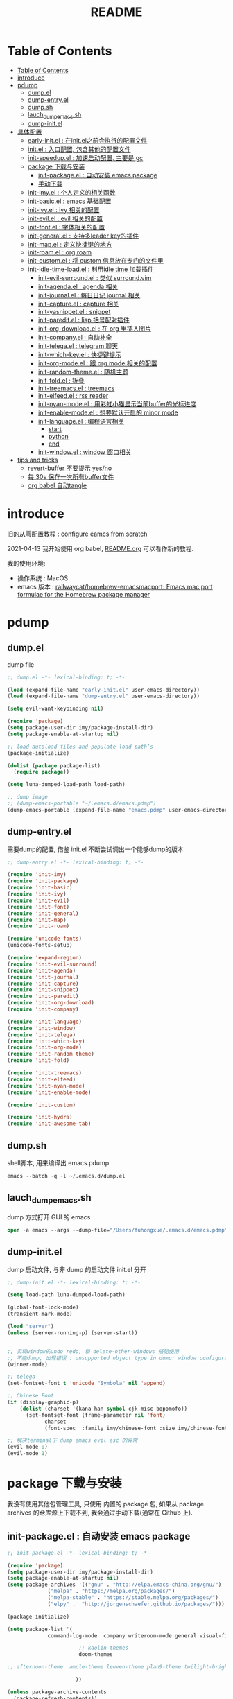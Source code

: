 #+title: README

* Table of Contents
:PROPERTIES:
:TOC:      :include all :depth 5
:END:
:CONTENTS:
- [[#table-of-contents][Table of Contents]]
- [[#introduce][introduce]]
- [[#pdump][pdump]]
  - [[#dumpel][dump.el]]
  - [[#dump-entryel][dump-entry.el]]
  - [[#dumpsh][dump.sh]]
  - [[#lauch_dump_emacssh][lauch_dump_emacs.sh]]
  - [[#dump-initel][dump-init.el]]
- [[#具体配置][具体配置]]
  - [[#early-initel--在initel之前会执行的配置文件][early-init.el : 在init.el之前会执行的配置文件]]
  - [[#initel--入口配置-包含其他的配置文件][init.el : 入口配置, 包含其他的配置文件]]
  - [[#init-speedupel--加速启动配置-主要是-gc][init-speedup.el : 加速启动配置, 主要是 gc]]
  - [[#package-下载与安装][package 下载与安装]]
    - [[#init-packageel--自动安装-emacs-package][init-package.el : 自动安装 emacs package]]
    - [[#手动下载][手动下载]]
  - [[#init-imyel--个人定义的相关函数][init-imy.el : 个人定义的相关函数]]
  - [[#init-basicel--emacs-基础配置][init-basic.el : emacs 基础配置]]
  - [[#init-ivyel--ivy-相关的配置][init-ivy.el : ivy 相关的配置]]
  - [[#init-evilel--evil-相关的配置][init-evil.el : evil 相关的配置]]
  - [[#init-fontel--字体相关的配置][init-font.el : 字体相关的配置]]
  - [[#init-generalel--支持多leader-key的插件][init-general.el : 支持多leader key的插件]]
  - [[#init-mapel--定义快捷键的地方][init-map.el : 定义快捷键的地方]]
  - [[#init-roamel--org-roam][init-roam.el : org roam]]
  - [[#init-customel--将-custom-信息放在专门的文件里][init-custom.el : 将 custom 信息放在专门的文件里]]
  - [[#init-idle-time-loadel--利用idle-time-加载插件][init-idle-time-load.el : 利用idle time 加载插件]]
    - [[#init-evil-surroundel--类似-surroundvim][init-evil-surround.el : 类似 surround.vim]]
    - [[#init-agendael--agenda-相关][init-agenda.el : agenda 相关]]
    - [[#init-journalel--每日日记-journal-相关][init-journal.el : 每日日记 journal 相关]]
    - [[#init-captureel--capture-相关][init-capture.el : capture 相关]]
    - [[#init-yasnippetel--snippet][init-yasnippet.el : snippet]]
    - [[#init-pareditel--lisp-括号配对插件][init-paredit.el : lisp 括号配对插件]]
    - [[#init-org-downloadel--在-org-里插入图片][init-org-download.el : 在 org 里插入图片]]
    - [[#init-companyel--自动补全][init-company.el : 自动补全]]
    - [[#init-telegael--telegram-聊天][init-telega.el : telegram 聊天]]
    - [[#init-which-keyel--快捷键提示][init-which-key.el : 快捷键提示]]
    - [[#init-org-modeel--跟-org-mode-相关的配置][init-org-mode.el : 跟 org mode 相关的配置]]
    - [[#init-random-themeel--随机主题][init-random-theme.el : 随机主题]]
    - [[#init-foldel--折叠][init-fold.el : 折叠]]
    - [[#init-treemacsel--treemacs][init-treemacs.el : treemacs]]
    - [[#init-elfeedel--rss-reader][init-elfeed.el : rss reader]]
    - [[#init-nyan-modeel--用彩虹小猫显示当前buffer的光标进度][init-nyan-mode.el : 用彩虹小猫显示当前buffer的光标进度]]
    - [[#init-enable-modeel--想要默认开启的-minor-mode][init-enable-mode.el : 想要默认开启的 minor mode]]
    - [[#init-languageel--编程语言相关][init-language.el : 编程语言相关]]
      - [[#start][start]]
      - [[#python][python]]
      - [[#end][end]]
    - [[#init-windowel--window-窗口相关][init-window.el : window 窗口相关]]
- [[#tips-and-tricks][tips and tricks]]
  - [[#revert-buffer-不要提示-yesno][revert-buffer 不要提示 yes/no]]
  - [[#每-30s-保存一次所有buffer文件][每 30s 保存一次所有buffer文件]]
  - [[#org-babel-自动tangle][org babel 自动tangle]]
:END:
* introduce
旧的从零配置教程 :  [[file:configure-emacs-from-scratch.org][configure eamcs from scratch]]

2021-04-13 我开始使用 org babel, [[file:README.org][README.org]] 可以看作新的教程.

我的使用环境:
- 操作系统 : MacOS
- emacs 版本 : [[https://github.com/railwaycat/homebrew-emacsmacport][railwaycat/homebrew-emacsmacport: Emacs mac port formulae for the Homebrew package manager]] 

* pdump
** dump.el
dump file

#+begin_src emacs-lisp :tangle ./dump.el
;; dump.el -*- lexical-binding: t; -*-

(load (expand-file-name "early-init.el" user-emacs-directory))
(load (expand-file-name "dump-entry.el" user-emacs-directory))

(setq evil-want-keybinding nil) 

(require 'package)
(setq package-user-dir imy/package-install-dir)
(setq package-enable-at-startup nil)

;; load autoload files and populate load-path’s
(package-initialize)

(dolist (package package-list)
  (require package))

(setq luna-dumped-load-path load-path)

;; dump image
;; (dump-emacs-portable "~/.emacs.d/emacs.pdmp")
(dump-emacs-portable (expand-file-name "emacs.pdmp" user-emacs-directory))
#+end_src
** dump-entry.el

需要dump的配置, 借鉴 init.el 不断尝试调出一个能够dump的版本

#+begin_src emacs-lisp :tangle ./dump-entry.el
;; dump-entry.el -*- lexical-binding: t; -*-

(require 'init-imy)
(require 'init-package)
(require 'init-basic)
(require 'init-ivy)
(require 'init-evil)
(require 'init-font)
(require 'init-general) 
(require 'init-map)
(require 'init-roam)

(require 'unicode-fonts)
(unicode-fonts-setup)

(require 'expand-region)
(require 'init-evil-surround)
(require 'init-agenda)
(require 'init-journal)			      
(require 'init-capture)
(require 'init-snippet)
(require 'init-paredit)
(require 'init-org-download)
(require 'init-company)

(require 'init-language)
(require 'init-window)
(require 'init-telega)
(require 'init-which-key)
(require 'init-org-mode)
(require 'init-random-theme)
(require 'init-fold)

(require 'init-treemacs)
(require 'init-elfeed)
(require 'init-nyan-mode)
(require 'init-enable-mode)

(require 'init-custom)

(require 'init-hydra)
(require 'init-awesome-tab)
#+end_src
** dump.sh

shell脚本, 用来编译出 emacs.pdump

#+begin_src emacs-lisp :tangle ./dump.sh
emacs --batch -q -l ~/.emacs.d/dump.el 
#+end_src

** lauch_dump_emacs.sh

dump 方式打开 GUI 的 emacs

#+begin_src emacs-lisp :tangle ./lauch_dump_emacs.sh
open -a emacs --args --dump-file="/Users/fuhongxue/.emacs.d/emacs.pdmp" -l "~/.emacs.d/dump-init.el"
#+end_src

** dump-init.el

dump 启动文件, 与非 dump 的启动文件 init.el 分开

#+begin_src emacs-lisp :tangle ./dump-init.el
;; dump-init.el -*- lexical-binding: t; -*-

(setq load-path luna-dumped-load-path)

(global-font-lock-mode)
(transient-mark-mode)

(load "server")
(unless (server-running-p) (server-start))


;; 实现window的undo redo, 和 delete-other-windows 搭配使用
;; 不能dump, 出现错误 : unsupported object type in dump: window configuration
(winner-mode)

;; telega 
(set-fontset-font t 'unicode "Symbola" nil 'append)

;; Chinese Font
(if (display-graphic-p)
    (dolist (charset '(kana han symbol cjk-misc bopomofo))
      (set-fontset-font (frame-parameter nil 'font)
			charset
			(font-spec  :family imy/chinese-font :size imy/chinese-font-size))))

;; 解决terminal下 dump emacs evil esc 的异常 
(evil-mode 0)
(evil-mode 1)
#+end_src

* package 下载与安装

我没有使用其他包管理工具, 只使用 内置的 package 包, 如果从 package archives 的仓库源上下载不到, 我会通过手动下载(通常在 Github 上).

** init-package.el : 自动安装 emacs package 

#+begin_src emacs-lisp :tangle ./lisp/init-package.el
;; init-package.el -*- lexical-binding: t; -*-

(require 'package)
(setq package-user-dir imy/package-install-dir)
(setq package-enable-at-startup nil)
(setq package-archives '(("gnu" . "http://elpa.emacs-china.org/gnu/")
			 ("melpa" . "https://melpa.org/packages/")
			 ("melpa-stable" . "https://stable.melpa.org/packages/")
			 ("elpy" .  "http://jorgenschaefer.github.io/packages/")))

(package-initialize)

(setq package-list '(
		     command-log-mode  company writeroom-mode general visual-fill-column rainbow-identifiers yasnippet undo-fu org-bullets evil-nerd-commenter evil evil-collection magit projectile ivy org-roam org-roam-server grab-mac-link link-hint ripgrep counsel-projectile ivy-rich winum amx org-download rainbow-delimiters paredit which-key gcmh org-make-toc lsp-mode evil-surround ace-pinyin pinyinlib typescript-mode lsp-ui expand-region mood-line minions posframe rime org-journal unicode-fonts treemacs treemacs-evil treemacs-projectile ox-hugo elfeed elfeed-org org-super-agenda 

				       ;; kaolin-themes
				       doom-themes
				      
;; afternoon-theme  ample-theme leuven-theme plan9-theme twilight-bright-theme moe-theme flatui-theme  flucui-themes espresso-theme soft-stone-theme minimal-theme  darktooth-theme apropospriate-theme tao-theme   hc-zenburn-theme jazz-theme naquadah-theme  darkburn-theme  soothe-theme clues-theme  spacegray-theme planet-theme  seti-theme badwolf-theme darkmine-theme     gruber-darker-theme subatomic-theme  nimbus-theme  green-is-the-new-black-theme organic-green-theme green-phosphor-theme 
				      
				      ))

(unless package-archive-contents
  (package-refresh-contents))

(dolist (package package-list)
  (unless (package-installed-p package)
    (package-install package)))

(provide 'init-package)

#+end_src

** 手动下载

手动下载安装的一般步骤(以 nyan-mode 为例子):
1. 从 github 下载相关插件源码
2. 在 emacs 通过 load-path 倒入相关路径, 然后使用 package
   
    #+begin_src elisp
    (add-to-list 'load-path (concat imy/package-manual-dir "nyan-mode"))
    (require 'nyan-mode)
    #+end_src

* 具体配置
** early-init.el : 在init.el之前会执行的配置文件

#+begin_src emacs-lisp :tangle ./early-init.el
;;; early-init.el --- -*- lexical-binding: t -*-

(when (file-exists-p "~/private/") (load "~/private/sensitive.el")) 

;; proxy
(setq url-proxy-services
      `(
        ("http" . ,imy/proxy-url)
        ("https" . ,imy/proxy-url)
        ))

(setq user-init-file (or load-file-name (buffer-file-name)))
(setq user-emacs-directory (file-name-directory user-init-file))

(defvar imy/package-install-dir "~/.my-emacs-env/package-install/" "directory for package install")
(setq imy/backup-dir "~/.my-emacs-env/backup/")
(setq imy/autosave-dir "~/.my-emacs-env/autosave/")
(setq imy/package-manual-dir "~/.my-emacs-env/package-manual/")

(setq imy/lisp-dir (expand-file-name "lisp/" user-emacs-directory))
(add-to-list 'load-path imy/lisp-dir)

;; (setq package-enable-at-startup nil)

(setq site-run-file nil)

;;(menu-bar-mode -1)
(unless (and (display-graphic-p) (eq system-type 'darwin))
  (push '(menu-bar-lines . 0) default-frame-alist))
(push '(tool-bar-lines . 0) default-frame-alist)
(push '(vertical-scroll-bars) default-frame-alist)

(require 'init-speedup)

;; 去掉一些提示
(setq load-prefer-newer t)
(setq byte-compile-warnings '(cl-functions))


(provide 'early-init)
#+end_src

** init.el : 入口配置, 包含其他的配置文件
#+begin_src emacs-lisp :tangle ./init.el
;; init.el -*- lexical-binding: t; -*-

(require 'init-package)
(require 'init-imy)
(require 'init-basic)
(require 'init-ivy)
(require 'init-evil)
(require 'init-font)
(require 'init-general) 
(require 'init-map)
(require 'init-roam)
(require 'init-idle-time-load)
(require 'init-custom)

(require 'init-hydra)
(require 'init-awesome-tab)

;; (setq garbage-collection-messages t)
;; (setq gcmh-verbose t)

#+end_src
** init-speedup.el : 加速启动配置, 主要是 gc

#+begin_src emacs-lisp :tangle ./lisp/init-speedup.el
;; init-speedup.el -*- lexical-binding: t; -*-


(defvar better-gc-cons-threshold (* 16 1024 1024) ; 16mb
  "The default value to use for `gc-cons-threshold'.
If you experience freezing, decrease this. If you experience stuttering, increase this.")

(setq gc-cons-threshold most-positive-fixnum
      gc-cons-percentage 0.6)

(defvar startup/file-name-handler-alist file-name-handler-alist)
(setq file-name-handler-alist nil)

(defun startup/revert-file-name-handler-alist ()
  (setq file-name-handler-alist startup/file-name-handler-alist))

(defun startup/reset-gc ()
  (setq gc-cons-threshold better-gc-cons-threshold
	gc-cons-percentage 0.1))

(add-hook 'emacs-startup-hook 'startup/revert-file-name-handler-alist)
(add-hook 'emacs-startup-hook 'startup/reset-gc)

(defun gc-minibuffer-setup-hook ()
  (setq gc-cons-threshold (* better-gc-cons-threshold 2)))

(defun gc-minibuffer-exit-hook ()
  (garbage-collect)
  (setq gc-cons-threshold better-gc-cons-threshold))

(add-hook 'minibuffer-setup-hook #'gc-minibuffer-setup-hook)
(add-hook 'minibuffer-exit-hook #'gc-minibuffer-exit-hook)


(add-hook 'emacs-startup-hook
          (lambda ()
            (if (boundp 'after-focus-change-function)
                (add-function :after after-focus-change-function
                              (lambda ()
                                (unless (frame-focus-state)
                                  (garbage-collect))))
(add-hook 'after-focus-change-function 'garbage-collect))))



(add-hook 'emacs-startup-hook
          (lambda ()
            (message "Emacs ready in %s with %d garbage collections."
                     (format "%.2f seconds"
                             (float-time
                              (time-subtract after-init-time before-init-time)))
                     gcs-done)))


(provide 'init-speedup)

#+end_src
** init-imy.el : 个人定义的相关函数

#+begin_src emacs-lisp :tangle ./lisp/init-imy.el
;; init-imy.el -*- lexical-binding: t; -*-

;; 快速打开配置文件
(defun open-init-file() (interactive) (find-file (concat user-emacs-directory "init.el")))
;; (defun open-init-map-file() (interactive) (find-file (concat imy/lisp-dir  "init-no-dump.el")))
(global-set-key (kbd "<f5>") 'open-init-file)


(defun create-scratch-buffer nil
  "create a new scratch buffer to work in. (could be *scratch* - *scratchX*)"
  (interactive)
  (let ((n 0)
	bufname)
    (while (progn
	     (setq bufname (concat "*scratch"
				   (if (= n 0) "" (int-to-string n))
				   "*"))
	     (setq n (1+ n))
	     (get-buffer bufname)))
    (switch-to-buffer (get-buffer-create bufname))
    (if (= n 1) (lisp-interaction-mode)) ; 1, because n was incremented
    ))

(defun imy/reveal-in-finder ()
  (interactive)
  (shell-command (concat "open -R " buffer-file-name)))

(defun imy/create-1/3-scratch-buffer nil
  "Opens up a new shell in the directory associated with the
current buffer's file. The eshell is renamed to match that
directory to make multiple eshell windows easier."
  (interactive)
  (let* ((parent (if (buffer-file-name)
                     (file-name-directory (buffer-file-name))
                   default-directory))
         (height (/ (window-total-height) 3))
         (name   (car (last (split-string parent "/" t)))))
    (split-window-vertically (- height))
    (other-window 1)
    (create-scratch-buffer))
)


(defun imy/open-vterm nil
  "Opens up a new shell in the directory associated with the
current buffer's file. The eshell is renamed to match that
directory to make multiple eshell windows easier."
  (interactive)
  (let* ((parent (if (buffer-file-name)
                     (file-name-directory (buffer-file-name))
                   default-directory))
         (height (/ (window-total-height) 2))
         (name   (car (last (split-string parent "/" t)))))
    (split-window-vertically (- height))
    (other-window 1)
    (vterm))
)

(defun imy/eshell-here ()
  "Opens up a new shell in the directory associated with the
current buffer's file. The eshell is renamed to match that
directory to make multiple eshell windows easier."
  (interactive)
  (let* ((parent (if (buffer-file-name)
                     (file-name-directory (buffer-file-name))
                   default-directory))
         (height (/ (window-total-height) 3))
         (name   (car (last (split-string parent "/" t)))))
    (split-window-vertically (- height))
    (other-window 1)
    (eshell "new")
    (rename-buffer (concat "*eshell: " name "*"))

    ;;(insert (concat "ls"))
    (eshell-send-input)))

(defun imy/eshell-close ()
  "Closes the winexitdow created by the function 'eshell-here'"
  (interactive)
  (evil-insert nil nil nil)
  (insert "exit")
  (eshell-send-input)
  (delete-window))

(defun imy/open-iTerm ()
  "Opens up a new shell in the directory associated with the
current buffer's file. The eshell is renamed to match that
directory to make multiple eshell windows easier."
  (interactive)
  (shell-command "open -a iTerm .")
)


(defun imy/make-frame-by-emacsclient ()
  "make frame by emacsclient -c"
  (interactive)
  (start-process-shell-command "make-frame" nil "emacsclient -c")
)

(defun imy/kill-other-buffers ()
    "Kill all other buffers."
    (interactive)
    (mapc 'kill-buffer 
          (delq (current-buffer) 
                (cl-remove-if-not 'buffer-file-name (buffer-list)))))

(defun imy/kill-all-buffers ()
  (interactive)
  (mapc 'kill-buffer (buffer-list)))


(defun imy/org-delete-link ()
    "Replace an org link by its description or if empty its address"
  (interactive)
  (if (org-in-regexp org-link-bracket-re 1)
      (save-excursion
        (let ((remove (list (match-beginning 0) (match-end 0)))
              (description
               (if (match-end 2) 
                   (org-match-string-no-properties 2)
                 (org-match-string-no-properties 1))))
          (apply 'delete-region remove)
          (insert description)))))


(defun imy/org-show-current-heading-tidily ()

  (interactive)
  "Show next entry, keeping other entries closed."
  (if (save-excursion (end-of-line) (outline-invisible-p))
      (progn (org-show-entry) (show-children))
    (outline-back-to-heading)
    (unless (and (bolp) (org-on-heading-p))
      (org-up-heading-safe)
      (hide-subtree)
      (error "Boundary reached"))
    (org-overview)
    (org-reveal t)
    (org-show-entry)
    (show-children)))

(defun imy/org-show-next-heading-tidily ()
  (interactive)
  "Show next entry, keeping other entries closed."
  (if (save-excursion (end-of-line) (outline-invisible-p))
      (progn (org-show-entry) (show-children))
    (outline-next-heading)
    (unless (and (bolp) (org-on-heading-p))
      (org-up-heading-safe)
      (hide-subtree)
      (error "Boundary reached"))
    (org-overview)
    (org-reveal t)
    (org-show-entry)
    (recenter-top-bottom)
    (show-children)
    (recenter-top-bottom)))

(defun imy/org-show-previous-heading-tidily ()
  "Show previous entry, keeping other entries closed."
  (interactive)
  (let ((pos (point)))
    (outline-previous-heading)
    (unless (and (< (point) pos) (bolp) (org-on-heading-p))
      (goto-char pos)
      (hide-subtree)
      (error "Boundary reached"))
    (org-overview)
    (org-reveal t)
    (org-show-entry)
    (recenter-top-bottom)
    (show-children)
    (recenter-top-bottom)))


(defun imy/org-foldup ()
  "Hide the entire subtree from root headline at point."
  (interactive)
  (while (ignore-errors (outline-up-heading 1)))
  (org-flag-subtree t))

(defun imy/org-shifttab (&optional arg)
  (interactive "P")
  (if (or (null (org-current-level))     ; point is before 1st heading, or
          (and (= 1 (org-current-level)) ; at level-1 heading, or
               (org-at-heading-p))
          (org-at-table-p))              ; in a table (to preserve cell movement)
      ; perform org-shifttab at root level elements and inside tables
      (org-shifttab arg)
      ; try to fold up elsewhere 
      (imy/org-foldup)))


(defun imy/delete-this-file (buffername)
  "Delete the file visited by the buffer named BUFFERNAME."
  (interactive "b")
  (let* ((buffer (get-buffer buffername))
         (filename (buffer-file-name buffer)))
    (when filename
      (delete-file filename)
      (kill-buffer-ask buffer))))

;; evil < > 
(defun imy/evil-shift-right ()
  (interactive)
  (evil-shift-right evil-visual-beginning evil-visual-end)
  (evil-normal-state)
  (evil-visual-restore))

(defun imy/evil-shift-left ()
  (interactive)
  (evil-shift-left evil-visual-beginning evil-visual-end)
  (evil-normal-state)
  (evil-visual-restore))


(defun imy/avy-goto-char-near-point (char)
  "Jump to the currently visible CHAR in the few lines near point."
  (interactive (list (read-char "char: " t)))
  (let ((avy-all-windows nil) (p1 nil) (p2 nil) (initial-point (point)) (n 2))
    (avy-with avy-goto-char
      (avy--process
       (save-excursion
     (save-restriction
       (forward-line (- n))
       (setq p1 (point))
       (goto-char initial-point)
       (forward-line (+ n 1) )
       (setq p2 (point))
       (narrow-to-region p1 p2)
       (avy--regex-candidates (regexp-quote (string char)))))
     (avy--style-fn avy-style)))))


(defun imy/single-lines-only ()
  "replace multiple blank lines with a single one"
  (interactive)
  (goto-char (point-min))
  (while (re-search-forward "\\(^\\s-*$\\)\n" nil t)
    (replace-match "\n")
    (forward-char 1)))

(defun imy/remove-newlines-in-region ()
  "Removes all newlines in the region."
  (interactive)
  (save-restriction
    (narrow-to-region (point) (mark))
    (goto-char (point-min))
    (while (search-forward "\n" nil t) (replace-match "" nil t))))


(defun imy/find-emacs-lisp-find ()
  "find emacs lisp config"
  (interactive)
  (counsel-find-file nil "~/.emacs.d/lisp/") 
  )


(defun imy/find-agenda-find ()
  "find emacs lisp config"
  (interactive)
  (counsel-find-file nil "~/pkm-roam/agenda/") 
  )


(defun imy/iterm-my-emacs-env ()
  "find emacs lisp config"
  (interactive)
  (shell-command "open -a iTerm  ~/.my-emacs-env" ))

(defun imy/prelude-copy-file-name-to-clipboard ()
  "Copy the current buffer file name to the clipboard."
  (interactive)
  (let ((filename (if (equal major-mode 'dired-mode)
                      default-directory
                    (buffer-file-name))))
    (when filename
      (kill-new filename)
      (message "Copied buffer file name '%s' to the clipboard." filename))))


(defun imy/dump-emacs ()
  "dump emacs in dump-emacs-buffer"
  (interactive)
  (start-process-shell-command "dump-emacs" "dump-emacs-buffer" "sh ~/.emacs.d/dump.sh")
)

(provide 'init-imy)

#+end_src
** init-basic.el : emacs 基础配置

#+begin_src emacs-lisp :tangle ./lisp/init-basic.el
;; init-basic.el -*- lexical-binding: t; -*-

;; 备份文件
(setq
     backup-by-copying t ; 自动备份
   ;;   backup-directory-alist
   ;;   '(("." . backup-directory)) ; 自动备份在目录"~/.em_backup"下
     delete-old-versions t ; 自动删除旧的备份文件
     kept-new-versions 3 ; 保留最近的3个备份文件
     kept-old-versions 1 ; 保留最早的1个备份文件
     version-control t) ; 多次备份

(if (not (file-exists-p imy/backup-dir))
    (make-directory imy/backup-dir t))

(setq backup-directory-alist
      `(("." . ,imy/backup-dir)))


(if (not (file-exists-p imy/autosave-dir))
    (make-directory imy/autosave-dir t))


(setq auto-save-file-name-transforms
          `((".*" ,imy/autosave-dir t)))


;; (global-linum-mode 1)
(add-hook 'emacs-lisp-mode-hook 'show-paren-mode)
(delete-selection-mode 1)
(global-hl-line-mode 1)
(tool-bar-mode 0)
(menu-bar-mode 0)
(scroll-bar-mode 0)
(toggle-truncate-lines nil)
(display-time-mode 1)
(setq ring-bell-function 'ignore)

(setq display-time-24hr-format t)
 ;; (setq display-time-day-and-date t)
;; (setq display-time-format "%I:%M:%S")
(setq display-time-format "%I:%M")
(setq display-time-default-load-average nil)

(setq inhibit-startup-message t)
;; (setq initial-frame-alist (quote ((fullscreen . maximized))))
;; (setq default-frame-alist (quote ((fullscreen . maximized))))

(setq initial-frame-alist '(
			    (top . 0) (left . 0) (width . 160) (height . 40)
			    (tool-bar-lines . 0) 
			    (vertical-scroll-bars . nil)
			    (horizontal-scroll-bars . nil)
			    (internal-border-width . 0)
			    ))

(setq default-frame-alist '(
			    (top . 0) (left . 0) (width . 160) (height . 40)
                            (tool-bar-lines . 0) 
			    (vertical-scroll-bars . nil)
			    (horizontal-scroll-bars . nil)
			    (internal-border-width . 0)
			    )
      )



(setq org-link-frame-setup '((file . find-file))) ;; 同一个窗口下打开org文件, 默认是在另一个窗口打

;; yes-or-no
(defun yes-or-no-p->-y-or-n-p (orig-fun &rest r)
  (cl-letf (((symbol-function 'yes-or-no-p) #'y-or-n-p))
    (apply orig-fun r)))

(advice-add 'kill-buffer :around #'yes-or-no-p->-y-or-n-p)

(setq use-short-answers t)
(define-key y-or-n-p-map [return] 'act)

(add-hook 'org-mode-hook 'org-indent-mode)
(setq org-return-follows-link t)

(setq writeroom-width 100)

(setq org-preview-latex-image-directory "~/.my-emacs-env/ltximg/")
(setq org-preview-latex-default-process 'dvisvgm)

;; early-init Compatibility with Emacs 26
(cond ((version< emacs-version "26.1")
       (warn "M-EMACS requires Emacs 26.1 and above!"))
      ((let* ((early-init-f (expand-file-name "early-init.el" user-emacs-directory))
              (early-init-do-not-edit-d (expand-file-name "early-init-do-not-edit/" user-emacs-directory))
              (early-init-do-not-edit-f (expand-file-name "early-init.el" early-init-do-not-edit-d)))
         (and (version< emacs-version "27")
              (or (not (file-exists-p early-init-do-not-edit-f))
                  (file-newer-than-file-p early-init-f early-init-do-not-edit-f)))
         (make-directory early-init-do-not-edit-d t)
         (copy-file early-init-f early-init-do-not-edit-f t t t t)
         (add-to-list 'load-path early-init-do-not-edit-d)
         (require 'early-init))))



(provide 'init-basic)

#+end_src
** init-ivy.el : ivy 相关的配置

#+begin_src emacs-lisp :tangle ./lisp/init-ivy.el
;; init-ivy.el -*- lexical-binding: t; -*-

(ivy-mode 1)
;;(setq ivy-use-virtual-buffers t) ;; 是否要将 bookmark 和 recentf 加入 ivy-swich-buffer.
(setq enable-recursive-minibuffers t)

;; delete M-x ^
;;(setq ivy-initial-inputs-alist nil)
(with-eval-after-load 'counsel
  (setq ivy-initial-inputs-alist nil))

(define-key ivy-minibuffer-map [escape] 'minibuffer-keyboard-quit)
;;(define-key ivy-minibuffer-map (kbd "<ESC>") 'minibuffer-keyboard-quit)
;;(define-key swiper-map (kbd "<ESC>") 'minibuffer-keyboard-quit)

;; 使用rg 替代 grep, 使用counsel-grep-or-swiper的时候
(setq counsel-grep-base-command
 "rg -i -M 120 --no-heading --line-number --color never '%s' %s")

 ;; ivy
(setq ivy-re-builders-alist
 '((counsel-rg . ivy--regex-plus)
  (swiper . ivy--regex-plus)
  (swiper-isearch . ivy--regex-plus)
  (t . ivy--regex-ignore-order))) ;; 忽略单词顺序

(setq counsel-find-file-ignore-regexp
        (concat
         ;; filename begins with #
         "\\(?:\\`[#.]\\)"
         ;; filename ends with # or ~
         "\\|\\(?:\\`.+?[#~]\\'\\)"
         "\\|\\.elc\\'"
         "\\|\\.pyc\\'"
         "\\|\\.meta\\'"
         ))


(custom-set-faces
 '(ivy-current-match
   ((((class color) (background light))
     :background "red" :foreground "white")
    (((class color) (background dark))
     :background "blue" :foreground "black"))))

;; 创建文件到时候能向上选择
(setq ivy-use-selectable-prompt t)



(provide 'init-ivy)

#+end_src
** init-evil.el : evil 相关的配置

#+begin_src emacs-lisp :tangle ./lisp/init-evil.el
;;; init-evil.el -*- lexical-binding: t; -*-

(setq evil-want-integration t) ;; This is optional since it's already set to t by default.
(setq evil-want-keybinding nil)

(require 'evil)
(evil-mode 1)


(when (require 'evil-collection nil t)
   (evil-collection-init))

;; (require 'evil-collection)
;; (evil-collection-init)


(require 'magit)
(evil-collection-magit-setup)

(setq-default evil-kill-on-visual-paste nil)

(provide 'init-evil)
#+end_src
** init-font.el : 字体相关的配置

#+begin_src emacs-lisp :tangle ./lisp/init-font.el

;; init-font.el -*- lexical-binding: t; -*-

;; midnight blue | dim gray | sea green | cornflower blue | gold
;; (set-face-background 'hl-line "cornflower blue")

;; (set-face-attribute 'region nil
;;                     :box '(:line-width -1 
;;                            ;; :color "gtk_selection_bg_color"
;;                            :color "gray14"
;;                            :style nil))


(setq imy/english-font "Fira Code")
(setq imy/chinese-font "PingFang SC")
;; (setq imy/english-font "Sarasa Mono SC Nerd")
;; (setq imy/chinese-font "Sarasa Mono SC Nerd")
(setq imy/english-font-height (* 15 10))
(setq imy/chinese-font-size 15)


;; Setting English Font  - Fira Code | Inconsolata | Monoid  + Unifont | Sarasa Mono SC Nerd |  PinFang SC | Source Code Pro | Monaco | menlo
(set-face-attribute 'default nil :height imy/english-font-height :weight 'regular :family imy/english-font)

;; Chinese Font 配制中文字体 PingFang SC | Songti SC
(if (display-graphic-p)
    (dolist (charset '(kana han symbol cjk-misc bopomofo))
      (set-fontset-font (frame-parameter nil 'font)
			charset
			(font-spec  :family imy/chinese-font :size imy/chinese-font-size))))

(provide 'init-font)
#+end_src
** init-general.el : 支持多leader key的插件

将插件包含进来, 真正定义快捷键文件上 init-map.el

#+begin_src emacs-lisp :tangle ./lisp/init-general.el

;;; init-general.el  -*- lexical-binding: t; -*-

(require 'general)

(provide 'init-general)
#+end_src
** init-map.el : 定义快捷键的地方

#+begin_src emacs-lisp :tangle ./lisp/init-map.el

;; init-map.el -*- lexical-binding: t; -*-

(with-eval-after-load 'evil-maps
  (define-key evil-motion-state-map (kbd "RET") nil)
  (define-key evil-normal-state-map (kbd "RET") nil)
  (define-key evil-motion-state-map  (kbd "C-v") nil) ;; evil-visual-block
  (define-key evil-motion-state-map  (kbd "SPC") nil) ;; evil-visual-block
  (define-key evil-motion-state-map  (kbd ";") nil)   ;;'evil-repeat-find-char)
  (define-key evil-motion-state-map  (kbd "C-e") nil)
  (define-key evil-motion-state-map  (kbd "TAB") nil)
  (define-key evil-normal-state-map  (kbd "s") nil)   ;; evil-substitute
  )

(evil-define-key 'treemacs treemacs-mode-map (kbd "SPC")  nil)
(evil-define-key 'visual global-map (kbd ">") 'imy/evil-shift-right)
(evil-define-key 'visual global-map (kbd "<") 'imy/evil-shift-left)

(general-define-key "C-; C-d" 'ivy-immediate-done)

(general-create-definer spc-leader-def :prefix "SPC")
(general-create-definer roam-leader-def :prefix ";")
(general-create-definer s-leader-def :prefix "s")
(general-create-definer g-leader-def :prefix "g")
(spc-leader-def 'normal 'override "SPC" 'counsel-M-x)
(spc-leader-def 'normal 'override "`" 'repeat)
(general-define-key "M-x" 'counsel-M-x)
(general-define-key "s-f" 'swiper-isearch)


(with-eval-after-load 'counsel
  (define-key counsel-find-file-map  (kbd "TAB") #'ivy-alt-done))

(general-define-key "C-x C-f" 'counsel-find-file) 

(spc-leader-def 'normal 'override "." 'counsel-find-file)
(spc-leader-def 'normal 'override "'" 'ivy-resume)
(spc-leader-def  'normal ";" 'evil-repeat-find-char) 

;; general
(general-def 'insert  "C-v" 'org-yank) 
(general-def  'normal "C-v" 'org-yank) 
(general-define-key "s-c" 'evil-yank)
(general-define-key "s-v" 'org-yank)

;; yas
(general-def 'insert  "C-'" 'yas-expand) 
(general-def  'normal "C-'" 'yas-expand) 

;;telega
(general-define-key "C-M-s-)" 'telega) 

;; macos
 (setq mac-option-key-is-meta t
       x-select-enable-clipboard 't
       ;; mac-command-key-is-meta nil
       mac-command-modifier 'super
       mac-option-modifier 'meta)

;; help
 (spc-leader-def 'normal 'override "h t" 'counsel-load-theme)
 (spc-leader-def 'normal 'override "h v" 'counsel-describe-variable)
 (spc-leader-def 'normal 'override "h k" 'describe-key)
 (spc-leader-def 'normal 'override "h f" 'counsel-describe-function)
 
 ;; buffer

(spc-leader-def 'normal 'override "x" 'imy/create-1/3-scratch-buffer)
(spc-leader-def 'normal 'override "b b" 'counsel-switch-buffer)
(spc-leader-def 'normal 'override "b s" 'save-buffer)
(spc-leader-def 'normal 'override "b S" 'evil-write-all)
(spc-leader-def 'normal 'override "b k" 'kill-current-buffer)
(spc-leader-def 'normal 'override "b d" 'kill-current-buffer)
(spc-leader-def 'normal 'override "b p" 'previous-buffer)
(spc-leader-def 'normal 'override "b n" 'next-buffer)
(spc-leader-def 'normal 'override "b i" 'ibuffer)
 
 ;; window
 (spc-leader-def 'normal 'override "w w" 'other-window)
 (spc-leader-def 'normal 'override "w d" 'delete-window)
 (spc-leader-def 'normal 'override "w m" 'delete-other-windows)
 (spc-leader-def 'normal 'override "w D" 'delete-other-windows)
 (spc-leader-def 'normal 'override "w b" '(lambda () (interactive) (split-window-vertically) (other-window 1)))
 (spc-leader-def 'normal 'override "w r" '(lambda () (interactive) (split-window-horizontally) (other-window 1)))
 (spc-leader-def 'normal 'override "w <" 'scroll-left)
 (spc-leader-def 'normal 'override "w >" 'scroll-right)
 (spc-leader-def 'normal 'override "w }" 'enlarge-window-horizontally)
 (spc-leader-def 'normal 'override "w {" 'shrink-window-horizontally)
 (spc-leader-def 'normal 'override "w H" 'evil-window-move-far-left)
 (spc-leader-def 'normal 'override "w L" 'evil-window-move-far-right)
 (spc-leader-def 'normal 'override "w J" 'evil-window-move-very-bottom)
 (spc-leader-def 'normal 'override "w K" 'evil-window-move-very-top)
 (spc-leader-def 'normal 'override "w h" 'evil-window-left)
 (spc-leader-def 'normal 'override "w l" 'evil-window-right)
 (spc-leader-def 'normal 'override "w j" 'evil-window-down)
 (spc-leader-def 'normal 'override "w k" 'evil-window-up)
 (spc-leader-def 'normal 'override "w a" 'winner-undo)
 (spc-leader-def 'normal 'override "w f" 'winner-redo)

(spc-leader-def 'normal 'override "1" 'winum-select-window-1)
(spc-leader-def 'normal 'override "2" 'winum-select-window-2)
(spc-leader-def 'normal 'override "3" 'winum-select-window-3)
(spc-leader-def 'normal 'override "4" 'winum-select-window-4)
(spc-leader-def 'normal 'override "5" 'winum-select-window-5)
(spc-leader-def 'normal 'override "6" 'winum-select-window-6)
(spc-leader-def 'normal 'override "7" 'winum-select-window-7)
(spc-leader-def 'normal 'override "8" 'winum-select-window-8)

(general-define-key "M-x" 'counsel-M-x)
(general-define-key  "s-1" 'winum-select-window-1)
(general-define-key  "s-2" 'winum-select-window-2)
(general-define-key  "s-3" 'winum-select-window-3)
(general-define-key  "s-4" 'winum-select-window-4)
(general-define-key  "s-5" 'winum-select-window-5)

 ;; file frame
(spc-leader-def 'normal 'override "f r" 'counsel-recentf)
(spc-leader-def 'normal 'override "f n" 'imy/make-frame-by-emacsclient)
(spc-leader-def 'normal 'override "f d" 'delete-frame)
(spc-leader-def 'normal 'override "f D" 'delete-other-frame)
(spc-leader-def 'normal 'override "f m" 'toggle-frame-maximized)

 ;; search
 (spc-leader-def 'normal 'override "s s" 'swiper-isearch)
 (spc-leader-def 'normal 'override "s i" 'counsel-imenu)
 (spc-leader-def 'normal 'override "s r" 'counsel-recentf)
 (spc-leader-def 'normal 'override "s f" 'counsel-projectile-find-file)
 (spc-leader-def 'normal 'override "s D" 'projectile-find-dir)
 (spc-leader-def 'normal 'override "s p" 'counsel-projectile-rg)
 (general-define-key "s-F" 'counsel-projectile-rg)
 (spc-leader-def 'normal 'override "s d" 'counsel-rg)
 (spc-leader-def 'normal 'override "s l" 'imy/find-emacs-lisp-find)
 (spc-leader-def 'normal 'override "s a" 'imy/find-agenda-find)
 
 ;; roam
 
 (roam-leader-def 'normal 'override  ";" 'org-roam-find-file)
 (roam-leader-def 'normal 'override  "f" 'evil-repeat-find-char)
 (roam-leader-def 'normal 'override  "l" 'org-roam)
 (roam-leader-def 'normal 'override  "t" 'org-roam-tag-add)
 (roam-leader-def 'normal 'override  "b" 'org-roam-switch-to-buffer)
 (roam-leader-def 'normal 'override  "c" 'org-roam-capture)
 (roam-leader-def 'normal 'override  "a" 'org-roam-alias-add)
 (roam-leader-def 'normal 'override  "g" 'org-roam-graph)
 (roam-leader-def 'normal 'override  "i" 'org-roam-insert)
 (roam-leader-def 'normal 'override  "I" 'org-roam-insert-immediate)
 
 ;; evil
 (general-define-key "C-e" 'move-end-of-line)

 (define-key evil-motion-state-map "L" 'evil-end-of-line)
 (define-key evil-motion-state-map "H" 'evil-first-non-blank)
 (setq evil-motion-state-cursor 'box)  ; █
 (setq evil-visual-state-cursor 'box)  ; █
 (setq evil-normal-state-cursor 'box)  ; █
 (setq evil-insert-state-cursor 'bar)  ; ⎸
 (setq evil-emacs-state-cursor  'hbar) ; _ 
 
 
 ;; org
(spc-leader-def 'normal 'override "RET" 'counsel-bookmark)

(general-def org-mode-map "M-j" 'org-metadown)
(general-def org-mode-map "M-k" 'org-metaup)
(general-def org-mode-map "M-l" 'org-metaright)
(general-def org-mode-map "M-h" 'org-metaleft) 

 ;; toogle
(spc-leader-def 'normal 'override "t t" 'treemacs)
(spc-leader-def 'normal 'override "t h" 'link-hint-open-link)
(spc-leader-def 'normal 'override "t a" 'org-agenda)
(spc-leader-def 'normal 'override "t z" 'writeroom-mode)
(spc-leader-def 'normal 'override "t l" 'org-toggle-link-display)
(spc-leader-def 'normal 'override "t y" 'org-yank)
(spc-leader-def 'normal 'override "t g" 'grab-mac-link-dwim)
(spc-leader-def 'normal 'override "t c" 'org-capture)
(spc-leader-def 'normal 'override "t f" 'elfeed)
(general-def  "C-; C-g" 'grab-mac-link-dwim) 
(general-def  "C-; C-t" 'rand-theme) 

(spc-leader-def 'normal 'override "t e" 'eval-region)
(spc-leader-def 'normal 'override "t E" 'eval-buffer)
(spc-leader-def 'normal 'override "t p" 'imy/org-download-paste-clipboard)
(general-def  "C-; C-i" 'imy/org-download-paste-clipboard) 

;; company
;; (global-set-key (kbd "C-m") 'company-complete)

 ;; s leader
(s-leader-def 'normal "s" 'avy-goto-char) 
(s-leader-def 'normal "L" 'avy-goto-line) 
(s-leader-def 'normal "j" 'avy-goto-line-below) 
(s-leader-def 'normal "k" 'avy-goto-line-above) 
(s-leader-def 'normal "h" 'avy-org-goto-heading-timer) 
(s-leader-def 'normal "r" 'avy-org-refile-as-child) 
(s-leader-def 'normal "f" 'swiper-thing-at-point) 
(s-leader-def 'normal ";" 'avy-goto-char-timer) 
(s-leader-def 'normal "n" 'imy/avy-goto-char-near-point) 

 ;; link hint
 (s-leader-def 'normal "l" 'link-hint-open-link) 
 (s-leader-def 'normal "c" 'link-hint-copy-link) 
 
 ;; evil
 (define-key evil-normal-state-map "u" 'undo-fu-only-undo)
 (define-key evil-normal-state-map "\C-r" 'undo-fu-only-redo)
 
 ;; projectile
 (projectile-mode +1)
 ;; (general-def 'normal "C-;" 'projectile-command-map) 
 (spc-leader-def 'normal "p" 'projectile-command-map) 
 
 ;; magit
 (spc-leader-def 'normal 'override "g" 'magit-status)
 
 ;; comment 
 (evilnc-default-hotkeys nil t)
 (g-leader-def 'normal "i" 'evilnc-comment-or-uncomment-lines)
 (g-leader-def 'normal "\\" 'evilnc-comment-operator) 

;; bookmark
(spc-leader-def 'normal 'override "m s" 'bookmark-set)
(spc-leader-def 'normal 'override "m m" 'list-bookmarks)
(spc-leader-def 'normal 'override "m j" 'bookmark-jump)
(spc-leader-def 'normal 'override "m S" 'bookmark-save)
;;(spc-leader-def 'normal 'override "," 'counsel-bookmark)

;; open org
;; (spc-leader-def 'normal 'override "o e" 'imy/eshell-here)
(spc-leader-def 'normal 'override "o v" 'imy/open-vterm)
(spc-leader-def 'normal 'override "o i" 'imy/open-iTerm)
(spc-leader-def 'normal 'override "o o" 'imy/reveal-in-finder)
(spc-leader-def 'normal 'override "o ;" 'imy/org-show-current-heading-tidily)
(spc-leader-def 'normal 'override "o k" 'imy/org-show-previous-heading-tidily)
(spc-leader-def 'normal 'override "o j" 'imy/org-show-next-heading-tidily)
(spc-leader-def 'normal 'override "o f" 'imy/org-foldup)
(spc-leader-def 'normal 'override "o F" 'org-footnote-new)
(general-def "C-; C-f" 'org-footnote-new) 
(spc-leader-def 'normal 'override "o y" 'yas-insert-snippet)

;; close code 
(spc-leader-def 'normal 'override "c e" 'imy/eshell-close)
(spc-leader-def 'normal 'override "c h" 'org-hide-block-all)
(spc-leader-def 'normal 'override "c s" 'org-show-block-all)
(spc-leader-def 'normal 'override "c c" 'org-edit-src-code)
(spc-leader-def 'normal 'override "c f" 'org-edit-src-exit)

;; zi
(general-def 'normal  "z i" 'org-toggle-inline-images) 

;;delete
(spc-leader-def 'normal 'override "d l" 'imy/org-delete-link)

;; selection
(global-set-key (kbd "C-=") 'er/expand-region)

(provide 'init-map)
#+end_src
** init-roam.el : org roam

#+begin_src emacs-lisp :tangle ./lisp/init-roam.el
;; init-roam.el -*- lexical-binding: t; -*-

(setq org-roam-buffer-width '0.25)

;; delete-other-windows 执行的时候  roam侧边栏也 delete
(setq org-roam-buffer-window-parameters nil) ;; (setq org-roam-buffer-window-parameters '((no-delete-other-windows . nil)))

;; roam find file 的时候不会自动打开 backlinks
(setq +org-roam-open-buffer-on-find-file nil)

(setq org-roam-directory "~/pkm-roam/roam0")  ;; roam 应用的文件夹
(setq org-roam-db-location "~/pkm-roam/org-roam.db")
(setq org-roam-completion-system 'ivy)

(defun start-roam-mode () (org-roam-mode t))
(add-hook 'after-init-hook 'start-roam-mode)

 (require 'org-roam-protocol)

 ;; 启动时无效, 关闭后再启动才有效

(setq org-roam-server-host "127.0.0.1"
        org-roam-server-port 1024
        org-roam-server-authenticate nil
        org-roam-server-export-inline-images t
        org-roam-server-serve-files nil
        org-roam-server-served-file-extensions '("pdf" "mp4" "ogv")
        org-roam-server-network-poll t
        org-roam-server-network-arrows nil
        org-roam-server-network-label-truncate t
        org-roam-server-network-label-truncate-length 60
        org-roam-server-network-label-wrap-length 20)


(setq org-roam-capture-ref-templates
      '(("r" "ref" plain (function org-roam-capture--get-point)
         ""
         :file-name "%<%Y%m%d%H%M%S>-${slug}"
         :head "#+title: ${title}\n#+roam_key: ${ref}\n#+ROAM_TAGS: webpage\n"
         :unnarrowed t)))


;; (setq org-roam-graph-extra-config '(
;;                                     ;; ("overlap" . "scale")
;;                                     ("rankdir" . "RL")
;;                                     ;; ("color" . "skyblue")
;;                                     ))

(provide 'init-roam)

#+end_src
** init-custom.el : 将 custom 信息放在专门的文件里

默认 emacs 会将一些 custom 信息放到 init.el 的末尾, 十分影响美观.

我将它抽出放入 custom.el
#+begin_src emacs-lisp :tangle ./lisp/init-custom.el
;; init-custom.el -*- lexical-binding: t; -*-

(setq custom-file (expand-file-name "custom.el" user-emacs-directory))
(unless (file-exists-p custom-file)
  (write-region "" nil custom-file))
(when (file-exists-p custom-file)
  (load custom-file))

(provide 'init-custom)
#+end_src
** init-idle-time-load.el : 利用idle time 加载插件

为了提高 emacs 的启动速度, 我将一些不需要马上用到配置放到 idle time 再加载.

具体加载的时机是 idle time 超过 3s 的时候.

#+begin_src emacs-lisp :tangle ./lisp/init-idle-time-load.el
;; init-idle-time-load.el -*- lexical-binding: t; -*-

(defun imy/load-after-idle-time () 

  (load "server")
  (unless (server-running-p) (server-start))

  ;; (mac-auto-operator-composition-mode)

  ;; 解决unicode字体相关的问题, 尤其在telega有些图标名字显示不出来
  (require 'unicode-fonts)
  (unicode-fonts-setup)

  ;; 通过分析语义增量选择 region 的插件
  (require 'expand-region)

  (require 'init-evil-surround)
  (require 'init-agenda)
  (require 'init-journal)			      
  (require 'init-capture)
  (require 'init-snippet)
  (require 'init-paredit)
  (require 'init-org-download)
  (require 'init-company)

  (require 'init-telega)
  (require 'init-language)
  (require 'init-window)
  (require 'init-which-key)
  (require 'init-org-mode)
  (require 'init-random-theme)
  (require 'init-fold)
  ;; (require 'init-pinyin)

  (require 'init-treemacs)
  (require 'init-elfeed)
  (require 'init-nyan-mode)

  (require 'init-enable-mode)

  ;; dump 不了, 只能放在 idle 里
  (winner-mode)

  )

;; (imy/load-after-idle-time)

(setq  setup-idle-time-once
	   (run-with-idle-timer 3 t
				(lambda ()
				  (imy/load-after-idle-time)
				  (cancel-timer setup-idle-time-once)
				  )))



(provide 'init-idle-time-load)
#+end_src
*** init-evil-surround.el : 类似 surround.vim

#+begin_src emacs-lisp :tangle ./lisp/init-evil-surround.el
;; init-evil-surround.el -*- lexical-binding: t; -*-

(global-evil-surround-mode 1)

;; 自定义 ~ 的行为, 我在 ~ 前后多加了个空格
(setq-default evil-surround-pairs-alist
              (push '(?~ . (" ~" . "~ ")) evil-surround-pairs-alist))

(provide 'init-evil-surround)

#+end_src
*** init-agenda.el : agenda 相关

#+begin_src emacs-lisp :tangle ./lisp/init-agenda.el
;; init-agenda.el -*- lexical-binding: t; -*-

(setq org-agenda-files (list
			"~/pkm-roam/agenda/GTD.org"
			"~/pkm-roam/agenda/inbox.org"
			"~/pkm-roam/agenda/archive.org"
			))


 (setq org-todo-keywords
        '((sequence
           "☞ TODO(t)"  ; A task that needs doing & is ready to do
           "PROJ(p)"  ; An ongoing project that cannot be completed in one step
           "⚔ INPROCESS(i)"  ; A task that is in progress
           "⚑ WAITING(w)"  ; Something is holding up this task; or it is paused
           "|"
           "☟ NEXT(n)"
           ;; "✰ Important(i)"
           "✔ DONE(d)"  ; Task successfully completed
           "✘ CANCELED(c@)" ; Task was cancelled, aborted or is no longer applicable
	   ) 
          (sequence
           ;; "✍ NOTE(N)"
           ;; "FIXME(f)"
           "☕ BREAK(b)"
           ;; "❤ Love(l)"
           "REVIEW(r)"
           ))) ; Task was completed


(setq org-habit-graph-column 40) ;; agenda view 的时候宽带设定大一点

;; 如果设定了 org-agenda-files , 会在 org-agenda-files 列表里查找
(setq org-refile-targets
      '(("archive.org" :maxlevel . 1)
	("GTD.org" :maxlevel . 1)
	))

;; Save Org buffers after refiling!
(advice-add 'org-refile :after 'org-save-all-org-buffers)


;; Configure custom agenda views
(setq org-agenda-custom-commands
      '(
	;; ("d" "Dashboard"
	;;  ((agenda "" ((org-deadline-warning-days 7)))
	;;   (todo "☟ NEXT"
	;; 	((org-agenda-overriding-header "Next Tasks")))
	;;   ;; (tags-todo "agenda/⚔ INPROCESS" ((org-agenda-overriding-header "Active Projects")))
	;;   ))


	("d" "TODO"
	 ((todo "☞ TODO"
		((org-agenda-overriding-header "TODO Tasks")))))

	("i" "INPROCESS"
	 ((todo "⚔ INPROCESS"
		((org-agenda-overriding-header "Next Tasks")))))
	
	("n" "Next Tasks"
	 ((todo "☟ NEXT"
		((org-agenda-overriding-header "Next Tasks")))))

	))


(setq org-agenda-show-future-repeats 'next)
(setq org-agenda-repeating-timestamp-show-all nil)


(add-hook 'org-agenda-mode-hook (lambda ()
				  ;; (define-key org-agenda-mode-map "k" 'org-agenda-next-item)

(define-key org-agenda-mode-map "j" 'evil-next-line)
(define-key org-agenda-mode-map "k" 'evil-previous-line)

				  ))

(define-key global-map (kbd "C-c d")
  (lambda () (interactive) (org-agenda nil "d")))

(define-key global-map (kbd "C-c p")
  (lambda () (interactive) (org-agenda nil "i")))

(define-key global-map (kbd "C-c n")
  (lambda () (interactive) (org-agenda nil "n")))

(provide 'init-agenda)

#+end_src
*** init-journal.el : 每日日记 journal 相关
#+begin_src emacs-lisp :tangle ./lisp/init-journal.el

;; init-journal.el -*- lexical-binding: t; -*-

(require 'org-journal)

(setq org-journal-dir "~/pkm-roam/agenda/journal")
(setq org-journal-date-prefix "#+TITLE: ")
(setq org-journal-time-prefix "* ")
(setq org-journal-date-format "%Y-%m-%d, %A")
(setq org-journal-file-format "%Y-%m-%d.org")

(spc-leader-def 'normal 'override "j j" 'org-journal-new-entry)
(spc-leader-def 'normal 'override "j d" 'org-journal-new-date-entry)

(setq org-agenda-file-regexp "\\`\\\([^.].*\\.org\\\|[0-9]\\\{8\\\}\\\(\\.gpg\\\)?\\\)\\'")
(add-to-list 'org-agenda-files org-journal-dir)


;; capture
(defun org-journal-find-location ()
  ;; Open today's journal, but specify a non-nil prefix argument in order to
  ;; inhibit inserting the heading; org-capture will insert the heading.
  (org-journal-new-entry t)
  (unless (eq org-journal-file-type 'daily)
    (org-narrow-to-subtree))
  (goto-char (point-max)))


;; 关闭 journal 界面
(defun org-journal-save-entry-and-exit()
  "Simple convenience function.
  Saves the buffer of the current day's entry and kills the window
  Similar to org-capture like behavior"
  (interactive)
  (save-buffer)
  (kill-buffer-and-window))
(spc-leader-def 'normal 'override "j k" 'org-journal-save-entry-and-exit)

(provide 'init-journal)
#+end_src
*** init-capture.el : capture 相关

主要用来存储 elfeed , 新闻等有启发意义的信息

#+begin_src emacs-lisp :tangle ./lisp/init-capture.el

;; init-capture.el -*- lexical-binding: t; -*-

;; (setq org-capture-templates '(("j" "Journal entry" plain (function org-journal-find-location)
;;                                "** %(format-time-string org-journal-time-format)%^{Title}\n%i%?"
;;                                :jump-to-captured t :immediate-finish t)))

(setq org-capture-templates
    `(

      ("t" "Tasks / Projects")
      ("ti" "Task" entry (file+olp "~/pkm-roam/agenda/inbox.org" "Inbox")
       "* %?\n  %U\n  %a\n  %i" :empty-lines 1)
      ("ts" "Task" entry (file+olp "~/pkm-roam/agenda/inbox.org" "resource")
       "* %?\n  %U\n  %a\n  %i" :empty-lines 1)


      
      ;; ("ts" "Clocked Entry Subtask" entry (clock)
      ;;  "* TODO %?\n  %U\n  %a\n  %i" :empty-lines 1)
      ;; ("h" "Inbox" entry (file "~/pkm-roam/agenda/inbox.org")
      ;;        "* %U %^{heading} %^g\n %?\n")
    
      ;; ("w" "Task" entry (file+olp "~/pkm-roam/agenda/inbox.org" "webpage")
      ;;  "* TODO %?\n  %U\n  %a\n  %i" :empty-lines 1)
    ))

(define-key global-map (kbd "C-c i")
  (lambda () (interactive) (org-capture nil "ti")))

(define-key global-map (kbd "C-c s")
  (lambda () (interactive) (org-capture nil "ts")))

(provide 'init-capture)

#+end_src
*** init-yasnippet.el : snippet


#+begin_src emacs-lisp :tangle ./lisp/init-snippet.el
;; init-snippet.el -*- lexical-binding: t; -*-

(require 'yasnippet)

(yas-global-mode 1)

(provide 'init-snippet)
#+end_src
*** init-paredit.el : lisp 括号配对插件

#+begin_src emacs-lisp :tangle ./lisp/init-paredit.el
;; init-paredit.el -*- lexical-binding: t; -*-

(autoload 'enable-paredit-mode "paredit" "Turn on pseudo-structural editing of Lisp code." t)
(add-hook 'emacs-lisp-mode-hook       #'enable-paredit-mode)
(add-hook 'eval-expression-minibuffer-setup-hook #'enable-paredit-mode)
(add-hook 'ielm-mode-hook             #'enable-paredit-mode)
(add-hook 'lisp-mode-hook             #'enable-paredit-mode)
(add-hook 'lisp-interaction-mode-hook #'enable-paredit-mode)
(add-hook 'scheme-mode-hook           #'enable-paredit-mode)

(provide 'init-paredit)

#+end_src
*** init-org-download.el : 在 org 里插入图片

#+begin_src emacs-lisp :tangle ./lisp/init-org-download.el
;;; init-org-download.el -*- lexical-binding: t; -*-

(require 'org-download)

(defun imy/im-file-name ()
  "copy buffer's full path to kill ring"
  (interactive)
  (when buffer-file-name
    ;; (file-name-nondirectory (kill-new (file-truename buffer-file-name)))))
     ;; (file-name-nondirectory  (file-truename buffer-file-name))))
     (file-name-sans-extension (buffer-name))))

(defun imy/org-download-paste-clipboard (&optional use-default-filename)
  (interactive "P")

  (yas-expand-snippet (yas-lookup-snippet "insert org image attr width"))

  (setq org-download-image-dir (concat "images/" (imy/im-file-name)))
  (let ((file
         (if (not use-default-filename)
             (read-string (format "Filename [%s]: " org-download-screenshot-basename)
                          nil nil org-download-screenshot-basename)
           nil)))
(org-download-clipboard file)))

(with-eval-after-load "org"
  (setq org-download-method 'directory)
  (setq org-download-image-dir  "images/")
  (setq org-download-heading-lvl nil)
  (setq org-download-timestamp "%Y%m%d-%H%M%S_")
  (setq org-image-actual-width nil)
  (setq org-src-window-setup 'split-window-right)
  (setq org-download-annotate-function (lambda (_link) ""))
  )


(provide 'init-org-download)

#+end_src
*** init-company.el : 自动补全

#+begin_src emacs-lisp :tangle ./lisp/init-company.el
;; init-company.el -*- lexical-binding: t; -*-

;; (with-eval-after-load 'company

;; 优化性能
(setq company-minimum-prefix-length 1
      company-idle-delay 0.5) ;; default is 0.2

(setq company-auto-complete t)
(setq company-show-numbers t)
;; )

(provide 'init-company)

#+end_src
*** init-telega.el : telegram 聊天

#+begin_src emacs-lisp :tangle ./lisp/init-telega.el
;; init-telega.el -*- lexical-binding: t; -*-


(add-to-list 'load-path (concat imy/package-manual-dir "telega.el"))

(require 'telega)
(with-eval-after-load 'telega
  (define-key telega-msg-button-map "k" nil)
  )

(setq telega-animation-play-inline nil)

(setq telega-chat-show-avatars nil)
;;(setq telega-avatar-text-compose-chars nil)

(add-hook 'telega-root-mode-hook (lambda () (writeroom-mode nil)))

(setq telega-proxies
      (list
       `(:server ,imy/telega-server-ip :port ,imy/telega-server-port :enable t
                 :type (:@type "proxyTypeHttp"
                               :username ,imy/telega-server-username :password ,imy/telega-server-password ))
       ))


(defun my-telega-chat-mode ()
  (set (make-local-variable 'company-backends)
       (append (list telega-emoji-company-backend
                   'telega-company-username
                   'telega-company-hashtag)
             (when (telega-chat-bot-p telega-chatbuf--chat)
               '(telega-company-botcmd))))
  (company-mode 1)
  (writeroom-mode 1))

(add-hook 'telega-chat-mode-hook 'my-telega-chat-mode)


(set-fontset-font t 'unicode "Symbola" nil 'append)

(setq telega-symbol-unread "🄌")
;; (setq telega-symbol-reply "↫")                                        

(defun my-telega-load ()
  ;; 🄌 occupies two full chars, but (string-width "🄌") returns 1
  ;; so we install custom widths to `char-width-table'
  (telega-symbol-set-width telega-symbol-unread 2)

  ;; ... other code
  )

(add-hook 'telega-load-hook 'my-telega-load)

(provide 'init-telega)

#+end_src
*** init-which-key.el : 快捷键提示

我设置按 C-h 才显示 
#+begin_src emacs-lisp :tangle ./lisp/init-which-key.el
;; init-which-key.el -*- lexical-binding: t; -*-

(setq which-key-show-early-on-C-h t)
(setq which-key-idle-delay 10000)
(setq which-key-idle-secondary-delay 0.05)

(setq which-key-prefix-prefix "+" )

(setq which-key-add-column-padding 2)

(which-key-mode)

;; (set-face-attribute 'which-key-key-face	nil :font "Hack Nerd Font Mono 14")
;; (set-face-attribute 'which-key-separator-face nil :font "Hack Nerd Font Mono 14")
;; (set-face-attribute 'which-key-note-face nil :font "Hack Nerd Font Mono 14")
;; (set-face-attribute 'which-key-special-key-face nil :font "Hack Nerd Font Mono 14")
;; (set-face-attribute 'which-key-group-description-face nil :font "Hack Nerd Font Mono 14")
;; (set-face-attribute 'which-key-command-description-face nil :font "Hack Nerd Font Mono 14")
;; (set-face-attribute 'which-key-local-map-description-face nil :font "Hack Nerd Font Mono 14")

(setq which-key-special-keys '("SPC" "TAB" "RET" "ESC" "DEL"))

(which-key-add-key-based-replacements
  "SPC b" "buffer"
  "SPC c" "close or hide"
  "SPC m" "bookmark"
  "SPC o" "open"
  "SPC s" "search"
  "SPC t" "toggle"
  "SPC w" "window"
  "SPC f" "frame"
  "SPC h" "help"
)

(provide 'init-which-key)

#+end_src
*** init-org-mode.el : 跟 org mode 相关的配置

#+begin_src emacs-lisp :tangle ./lisp/init-org-mode.el
;; init-org-mode.el -*- lexical-binding: t; -*-

;; 截图黏贴到 org 文件里
(require 'grab-mac-link)
(setq grab-mac-link-dwim-favourite-app 'chrome)


(setq org-src-preserve-indentation nil ;; 代码永久地保存固定不缩进
      org-edit-src-content-indentation 0) ;; 如果 org-src-preserve-indentation 为nil , 代码缩进值

(require 'org-bullets)
(add-hook 'org-mode-hook (lambda () (org-bullets-mode 1))) 
(add-hook 'emacs-lisp-mode-hook
	  (lambda ()
	    (paredit-mode t)
	    (rainbow-delimiters-mode t)
	    (show-paren-mode 1)
	    ))

(add-hook 'lisp-interaction-mode
	  (lambda ()
	    (paredit-mode t)
	    (rainbow-delimiters-mode t)
	    (show-paren-mode 1)
	    ))

(add-hook 'after-change-major-mode-hook
	  (lambda ()
	    (modify-syntax-entry ?_ "w")))

(setq org-M-RET-may-split-line '((item . nil)))


(defun imy/org-global-prop( name )
  "Get the value from the global property with the given name, e.g. 'AUTHOR', 'TITLE', etc."
  (save-excursion
    (outline-show-all)
    (goto-line 0)
    (if (re-search-forward (concat "^#\\+" name ":") nil t)
	(progn
	  (setq start (point))
	  (re-search-forward "$")
	  (setq end (point))
	  (string-trim (buffer-substring-no-properties start end))))
    ))

(defun imy/org-mode-rename-buffer ()
  (interactive)
  (when (eq major-mode 'org-mode)
    (if (imy/org-global-prop "TITLE")
	(rename-buffer (imy/org-global-prop "TITLE")))))

(add-hook 'org-mode-hook  'imy/org-mode-rename-buffer)

(provide 'init-org-mode)

#+end_src
*** init-random-theme.el : 随机主题

#+begin_src emacs-lisp :tangle ./lisp/init-random-theme.el
;; init-random-theme.el -*- lexical-binding: t; -*-

(load-theme 'doom-dracula t)

;; (add-to-list 'load-path (concat imy/package-manual-dir "theme"))
(add-to-list 'load-path (concat imy/package-manual-dir "rand-theme"))

(require 'rand-theme)

;; Themes I never want to be selected
(setq rand-theme-unwanted '(doom-nord-light tsdh-dark))

;; dark : kaolin-mono-dark kaolin-mono-light  darktooth

(setq wanted-theme '(
		       ;; dark
		       ;;  doom-snazzy doom-gruvbox  

		       ;; light
		       
		       ))

(setq rand-theme-wanted wanted-theme)


;; (rand-theme)


(provide 'init-random-theme)

#+end_src
*** init-fold.el : 折叠

#+begin_src emacs-lisp :tangle ./lisp/init-fold.el
;; init-fold.el -*- lexical-binding: t; -*-

;; Clean code folding via Outline minor mode.
(add-hook 'prog-mode-hook 'outline-minor-mode)
(add-hook 'text-mode-hook 'outline-minor-mode)

;; Show all headings but no content in Outline mode.
(add-hook 'outline-minor-mode-hook
	  (defun baba/outline-overview ()
	    "Show only outline headings."
	    (outline-show-all)
	    (outline-hide-body)))


(provide 'init-fold)

#+end_src
*** init-treemacs.el : treemacs

#+begin_src emacs-lisp :tangle ./lisp/init-treemacs.el
;; init-treemacs.el -*- lexical-binding: t; -*-
(require 'treemacs)
(require 'treemacs-evil)
(require 'treemacs-projectile)

(with-eval-after-load 'winum
  (define-key winum-keymap (kbd "M-0") #'treemacs-select-window))

(treemacs-resize-icons 22)
(treemacs-follow-mode t)
(treemacs-filewatch-mode t)
(treemacs-fringe-indicator-mode 'always)

(pcase (cons (not (null (executable-find "git")))
	     (not (null treemacs-python-executable)))
  (`(t . t)
   (treemacs-git-mode 'deferred))
  (`(t . _)
   (treemacs-git-mode 'simple)))

(setq treemacs-collapse-dirs                 (if treemacs-python-executable 3 0)
      treemacs-deferred-git-apply-delay      0.5
      treemacs-directory-name-transformer    #'identity
      treemacs-display-in-side-window        t
      treemacs-eldoc-display                 t
      treemacs-file-event-delay              5000
      treemacs-file-extension-regex          treemacs-last-period-regex-value
      treemacs-file-follow-delay             0.2
      treemacs-file-name-transformer         #'identity
      treemacs-follow-after-init             t
      treemacs-git-command-pipe              ""
      treemacs-goto-tag-strategy             'refetch-index
      treemacs-indentation                   2
      treemacs-indentation-string            " "
      treemacs-is-never-other-window         nil
      treemacs-max-git-entries               5000
      treemacs-missing-project-action        'ask
      treemacs-move-forward-on-expand        nil
      treemacs-no-png-images                 nil
      treemacs-no-delete-other-windows       t
      treemacs-project-follow-cleanup        nil
      treemacs-persist-file                  (expand-file-name ".cache/treemacs-persist" user-emacs-directory)
      treemacs-position                      'left
      treemacs-read-string-input             'from-child-frame
      treemacs-recenter-distance             0.1
      treemacs-recenter-after-file-follow    nil
      treemacs-recenter-after-tag-follow     nil
      treemacs-recenter-after-project-jump   'always
      treemacs-recenter-after-project-expand 'on-distance
      treemacs-show-cursor                   nil
      treemacs-show-hidden-files             t
      treemacs-silent-filewatch              nil
      treemacs-silent-refresh                nil
      treemacs-sorting                       'alphabetic-asc
      treemacs-space-between-root-nodes      t
      treemacs-tag-follow-cleanup            t
      treemacs-tag-follow-delay              1.5
      treemacs-user-mode-line-format         nil
      treemacs-user-header-line-format       nil
      treemacs-width                         35
      treemacs-workspace-switch-cleanup      nil)

(provide 'init-treemacs)

#+end_src
*** init-elfeed.el : rss reader

#+begin_src emacs-lisp :tangle ./lisp/init-elfeed.el
;; init-elfeed.el -*- lexical-binding: t; -*-


(require 'elfeed-org)
(elfeed-org)

(setq rmh-elfeed-org-files (list "~/pkm-roam/roam0/elfeed.org"))

(setq-default elfeed-search-filter "@1-months-ago +unread")

(add-hook 'elfeed-search-mode-hook 'elfeed-update)

(provide 'init-elfeed)

#+end_src
*** init-nyan-mode.el : 用彩虹小猫显示当前buffer的光标进度

#+begin_src emacs-lisp :tangle ./lisp/init-nyan-mode.el
;; init-nyan-mode.el -*- lexical-binding: t; -*-

(add-to-list 'load-path (concat imy/package-manual-dir "nyan-mode"))
(require 'nyan-mode)
(nyan-mode)

;; (add-to-list 'mode-line-format   '(:eval (list (nyan-create))))

(setq nyan-animation-frame-interval 2)
;; (setq nyan-wavy-trail nil)

(define-minor-mode mood-line-mode
  "Toggle mood-line on or off."
  :group 'mood-line
  :global t
  :lighter nil
  (if mood-line-mode
      (progn

        ;; Setup flycheck hooks
        (add-hook 'flycheck-status-changed-functions #'mood-line--update-flycheck-segment)
        (add-hook 'flycheck-mode-hook #'mood-line--update-flycheck-segment)

        ;; Setup VC hooks
        (add-hook 'find-file-hook #'mood-line--update-vc-segment)
        (add-hook 'after-save-hook #'mood-line--update-vc-segment)
        (advice-add #'vc-refresh-state :after #'mood-line--update-vc-segment)

        ;; Set the new mode-line-format
        (setq-default mode-line-format
                      '((:eval
                         (mood-line--format
                          ;; Left
                          (format-mode-line
                           '(" "
                             (:eval (mood-line-segment-modified))
                             (:eval (mood-line-segment-buffer-name))
                             (:eval (mood-line-segment-anzu))
			     (:eval (mood-line-segment-multiple-cursors))
			     (:eval (mood-line-segment-position))

			     (:eval (list (nyan-create)))
			     " "
			     )
			   )

			  
                          ;; Right
                          (format-mode-line
                           '((:eval (mood-line-segment-eol))
                             (:eval (mood-line-segment-encoding))
                             (:eval (mood-line-segment-vc))
                             (:eval (mood-line-segment-major-mode))
                             (:eval (mood-line-segment-misc-info))
                             (:eval (mood-line-segment-flycheck))
                             (:eval (mood-line-segment-flymake))
                             (:eval (mood-line-segment-process))
                             " ")))))))
    (progn

      ;; Remove flycheck hooks
      (remove-hook 'flycheck-status-changed-functions #'mood-line--update-flycheck-segment)
      (remove-hook 'flycheck-mode-hook #'mood-line--update-flycheck-segment)

      ;; Remove VC hooks
      (remove-hook 'file-find-hook #'mood-line--update-vc-segment)
      (remove-hook 'after-save-hook #'mood-line--update-vc-segment)
      (advice-remove #'vc-refresh-state #'mood-line--update-vc-segment)

      ;; Restore the original mode-line format
      (setq-default mode-line-format mood-line--default-mode-line))))

(provide 'init-nyan-mode)

#+end_src
*** init-enable-mode.el : 想要默认开启的 minor mode

放到 idle time 里加载

#+begin_src emacs-lisp :tangle ./lisp/init-enable-mode.el
;; init-enable-mode.el -*- lexical-binding: t; -*-

(recentf-mode 1)
(global-visual-line-mode)
(ivy-rich-mode)
(gcmh-mode 1)

(ace-pinyin-global-mode +1)

(provide 'init-enable-mode)

#+end_src
*** init-language.el : 编程语言相关
**** start
#+begin_src emacs-lisp :tangle ./lisp/init-language.el
;; init-language.el -*- lexical-binding: t; -*-

#+end_src
**** python

#+begin_src emacs-lisp :tangle ./lisp/init-language.el
;; 缩进调成 4, 默认是 2
(add-hook 'python-mode-hook
      (lambda ()
        (setq indent-tabs-mode t)
        (setq tab-width 4)
        (setq python-indent-offset 4)))
#+end_src
**** end

#+begin_src emacs-lisp :tangle ./lisp/init-language.el
(provide 'init-language)
#+end_src

*** init-window.el : window 窗口相关
#+begin_src emacs-lisp :tangle ./lisp/init-window.el
;; init-window.el.el -*- lexical-binding: t; -*-


;; 给window窗口标记数字, 使用 cmd + 12345 来跳转, 可和frame搭配
(require 'winum)
(winum-mode)

(provide 'init-window)
#+end_src
** init-hydra.el
#+begin_src emacs-lisp :tangle ./lisp/init-hydra.el
;; init-hydra.el -*- lexical-binding: t; -*-

(add-to-list 'load-path (concat imy/package-manual-dir "hydra"))
(require 'hydra)

(provide 'init-hydra)

#+end_src
** init-awesome-tab.el

键位绑定使用了 hydra. 我正在试用 hydra 插件

M-0~9 : 按照数字切换 tab.

#+begin_src emacs-lisp :tangle ./lisp/init-awesome-tab.el

;; init-awesome-tab.el -*- lexical-binding: t; -*-
(add-to-list 'load-path (concat imy/package-manual-dir "awesome-tab"))

(require 'awesome-tab)

;; (awesome-tab-mode t)

(defhydra awesome-fast-switch (:hint nil)
  "
 ^^^^Fast Move             ^^^^Tab                    ^^Search            ^^Misc
-^^^^--------------------+-^^^^---------------------+-^^----------------+-^^---------------------------
   ^_k_^   prev group    | _C-a_^^     select first | _b_ search buffer | _C-k_   kill buffer
 _h_   _l_  switch tab   | _C-e_^^     select last  | _g_ search group  | _C-S-k_ kill others in group
   ^_j_^   next group    | _C-j_^^     ace jump     | ^^                | ^^
 ^^0 ~ 9^^ select window | _C-h_/_C-l_ move current | ^^                | ^^
-^^^^--------------------+-^^^^---------------------+-^^----------------+-^^---------------------------
"
  ("h" awesome-tab-backward-tab)
  ("j" awesome-tab-forward-group)
  ("k" awesome-tab-backward-group)
  ("l" awesome-tab-forward-tab)
  ("C-a" awesome-tab-select-beg-tab)
  ("C-e" awesome-tab-select-end-tab)
  ("C-j" awesome-tab-ace-jump)
  ("C-h" awesome-tab-move-current-tab-to-left)
  ("C-l" awesome-tab-move-current-tab-to-right)
  ("b" ivy-switch-buffer)
  ("g" awesome-tab-counsel-switch-group)
  ("C-k" kill-current-buffer)
  ("C-S-k" awesome-tab-kill-other-buffers-in-current-group)
  ("q" nil "quit"))

(spc-leader-def 'normal 'override "a h" 'awesome-fast-switch/body)

(global-set-key (kbd "M-1") 'awesome-tab-select-visible-tab)
(global-set-key (kbd "M-2") 'awesome-tab-select-visible-tab)
(global-set-key (kbd "M-3") 'awesome-tab-select-visible-tab)
(global-set-key (kbd "M-4") 'awesome-tab-select-visible-tab)
(global-set-key (kbd "M-5") 'awesome-tab-select-visible-tab)
(global-set-key (kbd "M-6") 'awesome-tab-select-visible-tab)
(global-set-key (kbd "M-7") 'awesome-tab-select-visible-tab)
(global-set-key (kbd "M-8") 'awesome-tab-select-visible-tab)
(global-set-key (kbd "M-9") 'awesome-tab-select-visible-tab)
(global-set-key (kbd "M-0") 'awesome-tab-select-visible-tab)

(provide 'init-awesome-tab)
#+end_src
* tips and tricks
** revert-buffer 不要提示 yes/no

[[https://emacs.stackexchange.com/questions/169/how-do-i-reload-a-file-in-a-buffer][How do I reload a file in a buffer? - Emacs Stack Exchange]]

方法1 : 
#+begin_src  elisp
(defun imy/revert-buffer-no-confirm ()
    "Revert buffer without confirmation."
    (interactive)
    (revert-buffer :ignore-auto :noconfirm))
#+end_src

方法2 : =auto-revert-mode=
** 每 30s 保存一次所有buffer文件

#+begin_src elisp
(setq  auto-save-buffer-idle-time
       (run-with-idle-timer 30 t
			    (lambda ()
			      ;;(message "auto save all buffer.")
			      (evil-write-all nil)
			      )))
#+end_src

** org babel 自动tangle

自动 tangle org babel 文件. 具体见 [[https://www.youtube.com/watch?v=kkqVTDbfYp4][Emacs From Scratch #7 - Configure Everything with Org Babel - YouTube]]

配置一多, 可能不想每次保存都自动生成, 可以使用  ~org-babel-tangle~  手动生成

#+begin_src elisp
(defun efs/org-babel-tangle-config ()
  (when (eq major-mode 'org-mode) 
    (when (string-equal (file-name-directory (buffer-file-name))
                        (expand-file-name user-emacs-directory))
        ;; Dynamic scoping to the rescue
        (let ((org-confirm-babel-evaluate nil))
        (org-babel-tangle)))))

(add-hook 'after-save-hook #'efs/org-babel-tangle-config)

#+end_src
